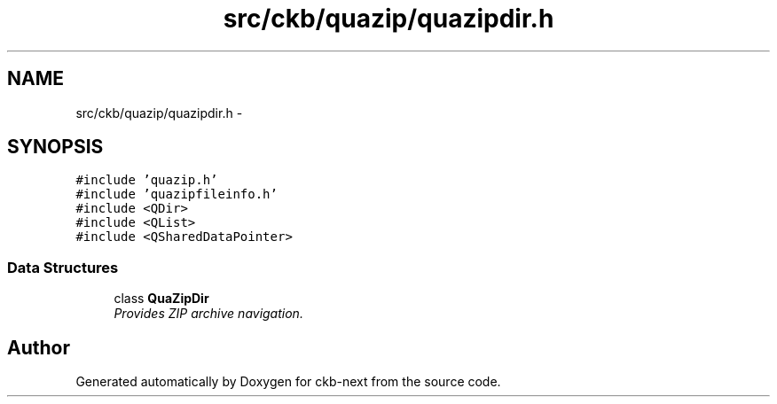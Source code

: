 .TH "src/ckb/quazip/quazipdir.h" 3 "Sat May 27 2017" "Version v0.2.8 at branch all-mine" "ckb-next" \" -*- nroff -*-
.ad l
.nh
.SH NAME
src/ckb/quazip/quazipdir.h \- 
.SH SYNOPSIS
.br
.PP
\fC#include 'quazip\&.h'\fP
.br
\fC#include 'quazipfileinfo\&.h'\fP
.br
\fC#include <QDir>\fP
.br
\fC#include <QList>\fP
.br
\fC#include <QSharedDataPointer>\fP
.br

.SS "Data Structures"

.in +1c
.ti -1c
.RI "class \fBQuaZipDir\fP"
.br
.RI "\fIProvides ZIP archive navigation\&. \fP"
.in -1c
.SH "Author"
.PP 
Generated automatically by Doxygen for ckb-next from the source code\&.
